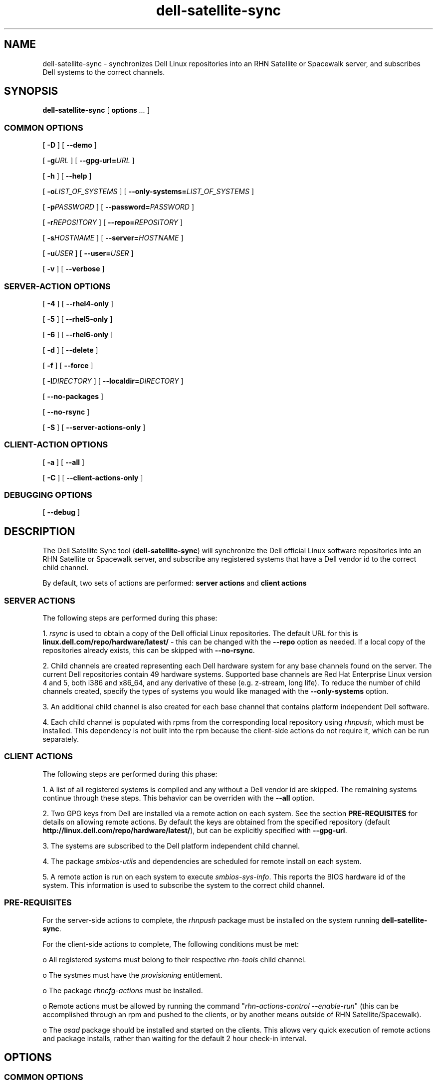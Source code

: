 .TH "dell-satellite-sync" "8" "9 November 2011" "Version 0.4.4" ""

.SH NAME
dell-satellite-sync \- synchronizes Dell Linux repositories into an RHN Satellite or Spacewalk server, and subscribes Dell systems to the correct channels.

.SH SYNOPSIS

.nf

\fBdell-satellite-sync\fR [ \fBoptions \fI\&...\fB\fR ] 

.SS "COMMON OPTIONS"
 [ \fB-D\fR ] [ \fB--demo\fR ]

 [ \fB-g\fIURL\fB\fR ] [ \fB--gpg-url=\fIURL\fB\fR ]

 [ \fB-h\fR ] [ \fB--help\fR ]

 [ \fB-o\fILIST_OF_SYSTEMS\fB\fR ] [ \fB--only-systems=\fILIST_OF_SYSTEMS\fB\fR ]

 [ \fB-p\fIPASSWORD\fB\fR ] [ \fB--password=\fIPASSWORD\fB\fR ]

 [ \fB-r\fIREPOSITORY\fB\fR ] [ \fB--repo=\fIREPOSITORY\fB\fR ]

 [ \fB-s\fIHOSTNAME\fB\fR ] [ \fB--server=\fIHOSTNAME\fB\fR ]

 [ \fB-u\fIUSER\fB\fR ] [ \fB--user=\fIUSER\fB\fR ]

 [ \fB-v\fR ] [ \fB--verbose\fR ]

.SS "SERVER-ACTION OPTIONS"

 [ \fB-4\fR ] [ \fB--rhel4-only\fR ]

 [ \fB-5\fR ] [ \fB--rhel5-only\fR ]

 [ \fB-6\fR ] [ \fB--rhel6-only\fR ]

 [ \fB-d\fR ] [ \fB--delete\fR ]

 [ \fB-f\fR ] [ \fB--force\fR ]

 [ \fB-l\fIDIRECTORY\fB\fR ] [ \fB--localdir=\fIDIRECTORY\fB\fR ]

 [ \fB--no-packages\fR ]

 [ \fB--no-rsync\fR ]

 [ \fB-S\fR ] [ \fB--server-actions-only\fR ]


.SS "CLIENT-ACTION OPTIONS"
 [ \fB-a\fR ] [ \fB--all\fR ]

 [ \fB-C\fR ] [ \fB--client-actions-only\fR ]

.SS "DEBUGGING OPTIONS"

 [ \fB--debug\fR ]

.fi
.SH DESCRIPTION
.PP
The Dell Satellite Sync tool (\fBdell-satellite-sync\fR) will synchronize the Dell official Linux software repositories into an RHN Satellite or Spacewalk server, and subscribe any registered systems that have a Dell vendor id to the correct child channel.

By default, two sets of actions are performed: \fBserver actions\fR and \fBclient actions\fR

.SS "SERVER ACTIONS"
.PP
The following steps are performed during this phase:

1. \fIrsync\fR is used to obtain a copy of the Dell official Linux repositories.  The default URL for this is \fBlinux.dell.com/repo/hardware/latest/\fR - this can be changed with the \fB--repo\fR option as needed.  If a local copy of the repositories already exists, this can be skipped with \fB--no-rsync\fR.

2. Child channels are created representing each Dell hardware system for any base channels found on the server.  The current Dell repositories contain 49 hardware systems.  Supported base channels are Red Hat Enterprise Linux version 4 and 5, both i386 and x86_64, and any derivative of these (e.g. z-stream, long life).  To reduce the number of child channels created, specify the types of systems you would like managed with the \fB--only-systems\fR option.

3. An additional child channel is also created for each base channel that contains platform independent Dell software.

4. Each child channel is populated with rpms from the corresponding local repository using \fIrhnpush\fR, which must be installed.  This dependency is not built into the rpm because the client-side actions do not require it, which can be run separately.

.SS "CLIENT ACTIONS"
The following steps are performed during this phase:

1. A list of all registered systems is compiled and any without a Dell vendor id are skipped.  The remaining systems continue through these steps.  This behavior can be overriden with the \fB--all\fR option.

2. Two GPG keys from Dell are installed via a remote action on each system. See the section \fBPRE-REQUISITES\fR for details on allowing remote actions.  By default the keys are obtained from the specified repository (default \fBhttp://linux.dell.com/repo/hardware/latest/\fR), but can be explicitly specified with \fB--gpg-url\fR.

3. The systems are subscribed to the Dell platform independent child channel.

4. The package \fIsmbios-utils\fR and dependencies are scheduled for remote install on each system.

5. A remote action is run on each system to execute \fIsmbios-sys-info\fR.  This reports the BIOS hardware id of the system.  This information is used to subscribe the system to the correct child channel.

.SS "PRE-REQUISITES
For the server-side actions to complete, the \fIrhnpush\fR package must be installed on the system running \fBdell-satellite-sync\fR.

For the client-side actions to complete, The following conditions must be met:

o All registered systems must belong to their respective \fIrhn-tools\fR child channel.

o The systmes must have the \fIprovisioning\fR entitlement.

o The package \fIrhncfg-actions\fR must be installed.

o Remote actions must be allowed by running the command "\fIrhn-actions-control --enable-run\fR" (this can be accomplished through an rpm and pushed to the clients, or by another means outside of RHN Satellite/Spacewalk).

o The \fIosad\fR package should be installed and started on the clients.  This allows very quick execution of remote actions and package installs, rather than waiting for the default 2 hour check-in interval.

.SH "OPTIONS"
.SS "COMMON OPTIONS"
.TP
\fB-D, --demo\fR
Run in simulation mode.  Does not connect to any servers or clients.
.TP
\fB-g\fIURL\fB, --gpg-url=\fIURL\fB\fR
URL where GPG keys are available to he systems. If this option is not specified, first a default of \fBhttp://linux.dell.com/repo/hardware/latest/\fR is used, otherwise if \fB--repo\fR is specified, then that location will be used.
.TP
\fB-h, --help\fR
Display list of options
.TP
\fB-o\fILIST_OF_SYSTEMS\fB, --only-systems=\fILIST_OF_SYSTEMS\fB\fR
Only rsync and create child channels for systems in LIST_OF_SYSTEMS e.g. \fB--only-systems pe1800,per900\fR
.TP
\fB-p\fIPASSWORD\fB, --password=\fIPASSWORD\fB\fR
Password for the user specified with \fB--user\fR.  If this option is not specified, it will be prompted for.
.TP
\fB-r\fIREPOSITORY\fB, --repo=\fIREPOSITORY\fB\fR
Repository to call \fIrsync\fR against.  Also used to construct location of GPG keys, if \fB--gpg-url\fR is not specified.
.TP
\fB-s\fIHOSTNAME\fB, --server=\fIHOSTNAME\fB\fR
Hostname of your RHN Satellite/Spacewalk server (required).
.TP
\fB-u\fIUSERNAME\fB, --user=\fIUSERNAME\fB\fR
Username for RHN Satellite/Spacewalk (required).
.TP
\fB-v, --verbose\fR
Print extra information.

.SS "SERVER-ACTIONS OPTIONS"
.TP
\fB-4, --rhel4-only\fR
Only work under Red Hat Enterprise Linux 4 base channels (as of version 0.4, either this or \fB--rhel4-only\fR is required, see \fBBUGS\fR for more detail)
.TP
\fB-5, --rhel5-only\fR
Only work under Red Hat Enterprise Linux 5 base channels (as of version 0.4, either this or \fB--rhel5-only is required\fR, see \fBBUGS\fR for more detail)
.TP
\fB-6, --rhel6-only\fR
Only work under Red Hat Enterprise Linux 6 base channels (as of version 0.4, either this or \fB--rhel6-only is required\fR, see \fBBUGS\fR for more detail)
.TP
\fB-d, --delete\fR
Delete all Dell child channels and packages.  Packages can be left on the server with \fB--no-packages\fR.
.TP
\fB-f, --force\fR
Force package upload via \fIrhnpush\fR (required for version 0.4, see \fBBUGS\fR for more detail)
.TP
\fB-l\fIDIRECTORY\fB, --localdir=\fIDIRECTORY\fB\fR
Local directory to hold a copy of the Dell repositories.  This option is also needed when specifying \fB--delete\fR, since the channel list is built from this directory tree (required).
.TP
\fB--no-packages\fR
Do not push or delete any packages.
.TP
\fB--no-rsync\fR
Do not call \fIrsync\fR to syncronize the Dell repositories.  A local copy must already exist at \fB--localdir\fR.
.TP
\fB-S, --server-actions-only\fR
Only perform server-side actions, including calling \fIrsync\fR, creating child channels, and uploading rpms via \fIrhnpush\fR.

.SS "CLIENT-ACTIONS OPTIONS"
.TP
\fB-a, --all\fR
Perform client actions on all systems, regardless of vendor id.  This will subscribe all systems to the Dell platform independent software channel, and attempt to determine the BIOS hardware id.  Note that a matching child channel may not exist if it is not a Dell system.
.TP
\fB-C, --client-actions-only\fR
Only perform client-side actions, including scheduling remote actions, installing package, and subscribing systems.  Channels and rpms must already be on the server.

.SS "DEBUGGING OPTIONS"
.TP
\fB--debug\fR
Print lots of extra and ugly (but potentially useful) output.

.SS "FUTURE OPTIONS"
.TP
\fB--auto\fR
Automatically determine what types of Dell systems are registered with RHN Satellite/Spacewalk, and rsync/create child channels for only those types. This is essentially internally invoking \fB--only-systems\fR for registered systems (not implemented yet).
.TP
\fB-C, --client-mode\fR
Runs client actions from a client.  Use this to avoid using remote actions, and supply the authentication client-side instead. (not implemented yet).

.RE

.SH "EXAMPLES"

o Setting up a server with the \fIlatest_quarterly\fR repositories, for only \fIPER900\fR and \fIPER805\fR systems:
.br
\fB$ dell-satellite-sync --server satserver.example.com \\ \fR
.br
     \fB--user satadmin \\ \fR
.br
     \fB--localdir /home/vinny/dell-repo/ \\ \fR
.br
     \fB--repo http://linux.dell.com/repo/hardware/latest_quarterly/ \\ \fR
.br
     \fB--rhel5-only \\ \fR
.br
     \fB--force \\ \fR
.br
     \fB--only-systems per900,per805\fR

o Subscribe any new systems that have been added to RHN Satellite/Spacewalk:
.br
\fB$ dell-satellite-sync --server satserver.example.com \\ \fR
.br
     \fB--user satadmin \\ \fR
.br
     \fB--localdir /home/vinny/dell-repo/ \\ \fR
.br
     \fB--client-actions-only \\ \fR
.br
     \fB--password my_password\fR

o Deleting Dell repository child channels from the server, but leaving the rpms in the database:
.br
\fB$ dell-satellite-sync --server satserver.example.com \\ \fR
.br
     \fB--user satadmin \\ \fR
.br
     \fB--localdir /home/vinny/dell-repo/ \\ \fR
.br
     \fB--delete \\ \fR
.br
     \fB--no-packages\fR

.SH BUGS

o Currently the \fB--force\fR option is required when initially uploading packages from the Dell repository to the RHN Satellite/Spacewalk server. This is because some of the Dell rpm headers are not distinguishing themselves properly between RHEL 4 and RHEL 5, so they appear to Satellite to be the same, when in fact they are not.  This also requires either \fB--rhel4-only\fR or \fB--rhel5-only\fR, since the rpms for one distribution may be overwritten by the other, thereby causing dependency errors (e.g. if the RHEL 5 rpms are uploaded first, then the RHEL 4 rpms overwrite them, when a RHEL 5 system tries to install one of these rpms, it contains dependencies for RHEL 4, which the RHEL 5 system cannot resolve).  Dell will correct this issue soon.

o If using the \fB--only-systems\fR option, you may notice several broken links starting with system.ven_0x1028.dev in the local repository. You an safely delete or ignore these.

o Due to BZ #530598 the Dell GPG keys are installed using a remote action. This is because the keys are referenced using an http:// path, and as mentioned in the bug, they are not automatically imported.

.SH "SEE ALSO"

rsync(1)

rhnpush(8)

.SH FILES

/usr/bin/dell-satellite-sync

/usr/share/dell-satellite-sync/dell-satellite-sync.py

.SH AUTHOR
Vinny Valdez <vvaldez@redhat.com>
